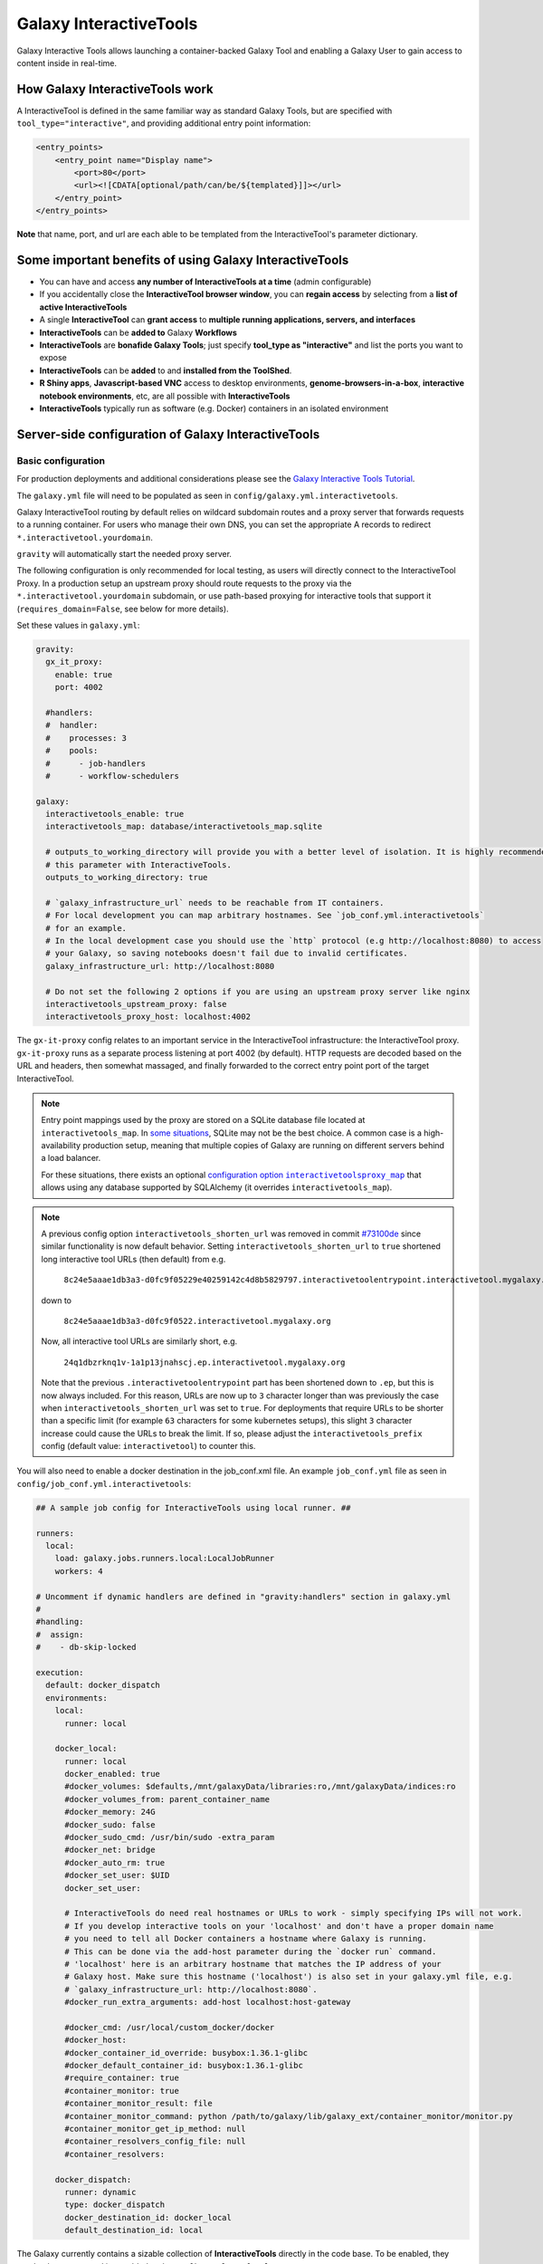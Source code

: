.. _interactivetools:

Galaxy InteractiveTools
=======================

Galaxy Interactive Tools allows launching a container-backed Galaxy Tool
and enabling a Galaxy User to gain access to content inside in real-time.


How Galaxy InteractiveTools work
--------------------------------

A InteractiveTool is defined in the same familiar way as standard Galaxy Tools,
but are specified with ``tool_type="interactive"``, and providing additional
entry point information:

.. code-block:: xml

        <entry_points>
            <entry_point name="Display name">
                <port>80</port>
                <url><![CDATA[optional/path/can/be/${templated}]]></url>
            </entry_point>
        </entry_points>

**Note** that name, port, and url are each able to be templated from the InteractiveTool's parameter dictionary.


Some important benefits of using Galaxy InteractiveTools
--------------------------------------------------------

- You can have and access **any number of InteractiveTools at a time** (admin configurable)
- If you accidentally close the **InteractiveTool browser window**, you can **regain access** by selecting from a **list of active InteractiveTools**
- A single **InteractiveTool** can **grant access** to **multiple running applications, servers, and interfaces**
- **InteractiveTools** can be **added to** Galaxy **Workflows**
- **InteractiveTools** are **bonafide Galaxy Tools**; just specify **tool_type as "interactive"** and list the ports you want to expose
- **InteractiveTools** can be **added** to and **installed from the ToolShed**.
- **R Shiny apps**, **Javascript-based VNC** access to desktop environments, **genome-browsers-in-a-box**, **interactive notebook environments**, etc, are all possible with **InteractiveTools**
- **InteractiveTools** typically run as software (e.g. Docker) containers in an isolated environment



Server-side configuration of Galaxy InteractiveTools
----------------------------------------------------


Basic configuration
^^^^^^^^^^^^^^^^^^^

For production deployments and additional considerations please see the `Galaxy Interactive Tools Tutorial <https://training.galaxyproject.org/training-material/topics/admin/tutorials/interactive-tools/tutorial.html>`__.

The ``galaxy.yml`` file will need to be populated as seen in
``config/galaxy.yml.interactivetools``.

Galaxy InteractiveTool routing by default relies on wildcard subdomain routes and a proxy server that forwards requests to a running container.
For users who manage their own DNS, you can set the appropriate A records to redirect
``*.interactivetool.yourdomain``.

``gravity`` will automatically start the needed proxy server.

The following configuration is only recommended for local testing, as users will directly connect to the InteractiveTool Proxy.
In a production setup an upstream proxy should route requests to the proxy via the ``*.interactivetool.yourdomain`` subdomain,
or use path-based proxying for interactive tools that support it (``requires_domain=False``, see below for more details).

Set these values in ``galaxy.yml``:

.. code-block:: yaml

    gravity:
      gx_it_proxy:
        enable: true
        port: 4002

      #handlers:
      #  handler:
      #    processes: 3
      #    pools:
      #      - job-handlers
      #      - workflow-schedulers

    galaxy:
      interactivetools_enable: true
      interactivetools_map: database/interactivetools_map.sqlite

      # outputs_to_working_directory will provide you with a better level of isolation. It is highly recommended to set
      # this parameter with InteractiveTools.
      outputs_to_working_directory: true

      # `galaxy_infrastructure_url` needs to be reachable from IT containers.
      # For local development you can map arbitrary hostnames. See `job_conf.yml.interactivetools`
      # for an example.
      # In the local development case you should use the `http` protocol (e.g http://localhost:8080) to access
      # your Galaxy, so saving notebooks doesn't fail due to invalid certificates.
      galaxy_infrastructure_url: http://localhost:8080

      # Do not set the following 2 options if you are using an upstream proxy server like nginx
      interactivetools_upstream_proxy: false
      interactivetools_proxy_host: localhost:4002


The ``gx-it-proxy`` config relates to an important service in the InteractiveTool infrastructure: the InteractiveTool
proxy. ``gx-it-proxy`` runs as a separate process listening at port 4002 (by default). HTTP requests are decoded based on
the URL and headers, then somewhat massaged, and finally forwarded to the correct entry point port of the target InteractiveTool.

.. note::

    Entry point mappings used by the proxy are stored on a SQLite database file located at ``interactivetools_map``. In
    `some situations <https://www.sqlite.org/whentouse.html#situations_where_a_client_server_rdbms_may_work_better>`_,
    SQLite may not be the best choice. A common case is a high-availability production setup, meaning that multiple
    copies of Galaxy are running on different servers behind a load balancer.

    For these situations, there exists an optional |configuration option interactivetoolsproxy_map|_ that allows using
    any database supported by SQLAlchemy (it overrides ``interactivetools_map``).

.. |configuration option interactivetoolsproxy_map| replace:: configuration option ``interactivetoolsproxy_map``
.. _configuration option interactivetoolsproxy_map: ../config.html#interactivetoolsproxy-map

.. note::

    A previous config option ``interactivetools_shorten_url`` was removed in commit `#73100de <https://github.com/galaxyproject/galaxy/pull/16795/commits/73100de17149ca3486c83b8c6ded74987c68a836>`_
    since similar functionality is now default behavior. Setting ``interactivetools_shorten_url`` to ``true`` shortened
    long interactive tool URLs (then default) from e.g.

        ``8c24e5aaae1db3a3-d0fc9f05229e40259142c4d8b5829797.interactivetoolentrypoint.interactivetool.mygalaxy.org``

    down to

        ``8c24e5aaae1db3a3-d0fc9f0522.interactivetool.mygalaxy.org``

    Now, all interactive tool URLs are similarly short, e.g.

        ``24q1dbzrknq1v-1a1p13jnahscj.ep.interactivetool.mygalaxy.org``

    Note that the previous ``.interactivetoolentrypoint`` part has been shortened down to ``.ep``, but this is now always included.
    For this reason, URLs are now up to ``3`` character longer than was previously the case when ``interactivetools_shorten_url``
    was set to ``true``. For deployments that require URLs to be shorter than a specific limit (for example ``63`` characters for some kubernetes
    setups), this slight ``3`` character increase could cause the URLs to break the limit. If so, please adjust the
    ``interactivetools_prefix`` config (default value: ``interactivetool``) to counter this.

You will also need to enable a docker destination in the job_conf.xml file.
An example ``job_conf.yml`` file as seen in ``config/job_conf.yml.interactivetools``:

.. code-block:: yaml

    ## A sample job config for InteractiveTools using local runner. ##

    runners:
      local:
        load: galaxy.jobs.runners.local:LocalJobRunner
        workers: 4

    # Uncomment if dynamic handlers are defined in "gravity:handlers" section in galaxy.yml
    #
    #handling:
    #  assign:
    #    - db-skip-locked

    execution:
      default: docker_dispatch
      environments:
        local:
          runner: local

        docker_local:
          runner: local
          docker_enabled: true
          #docker_volumes: $defaults,/mnt/galaxyData/libraries:ro,/mnt/galaxyData/indices:ro
          #docker_volumes_from: parent_container_name
          #docker_memory: 24G
          #docker_sudo: false
          #docker_sudo_cmd: /usr/bin/sudo -extra_param
          #docker_net: bridge
          #docker_auto_rm: true
          #docker_set_user: $UID
          docker_set_user:

          # InteractiveTools do need real hostnames or URLs to work - simply specifying IPs will not work.
          # If you develop interactive tools on your 'localhost' and don't have a proper domain name
          # you need to tell all Docker containers a hostname where Galaxy is running.
          # This can be done via the add-host parameter during the `docker run` command.
          # 'localhost' here is an arbitrary hostname that matches the IP address of your
          # Galaxy host. Make sure this hostname ('localhost') is also set in your galaxy.yml file, e.g.
          # `galaxy_infrastructure_url: http://localhost:8080`.
          #docker_run_extra_arguments: add-host localhost:host-gateway

          #docker_cmd: /usr/local/custom_docker/docker
          #docker_host:
          #docker_container_id_override: busybox:1.36.1-glibc
          #docker_default_container_id: busybox:1.36.1-glibc
          #require_container: true
          #container_monitor: true
          #container_monitor_result: file
          #container_monitor_command: python /path/to/galaxy/lib/galaxy_ext/container_monitor/monitor.py
          #container_monitor_get_ip_method: null
          #container_resolvers_config_file: null
          #container_resolvers:

        docker_dispatch:
          runner: dynamic
          type: docker_dispatch
          docker_destination_id: docker_local
          default_destination_id: local


The Galaxy currently contains a sizable collection of **InteractiveTools** directly in the
code base. To be enabled, they need to be commented in or added to the ``config/tool_conf.xml``:

.. code-block:: xml

    <toolbox monitor="true">
        <tool file="interactive/interactivetool_jupyter_notebook.xml" />
        <tool file="interactive/interactivetool_cellxgene.xml" />
    </toolbox>


A InteractiveTool is defined in the same familiar way as standard Galaxy Tools,
but are specified with ``tool_type="interactive"``, and providing additional
entry point information:

.. code-block:: xml

        <entry_points>
            <entry_point name="Display name">
                <port>80</port>
                <url><![CDATA[optional/path/can/be/${templated}]]></url>
            </entry_point>
        </entry_points>


**Note** that name, port, and url are each able to be templated from the InteractiveTool's parameter dictionary.


Path-based InteractiveTools
^^^^^^^^^^^^^^^^^^^^^^^^^^^

As will become clear in the NGINX tutorial below, the default configuration of InteractiveTools in a production setting gives rise
to some complications - in particular the need to set up a wildcard DNS entry and procuring a wildcard SSL certificate.
This is necessary to support unique URLs for InteractiveTool instances using only the domain part of the URL,
e.g. ``https://24q1dbzrknq1v-1a1p13jnahscj.ep.interactivetool.myserver.net/``. Wildcard SSL certificates are less convenient
than regular certificates and are inherently less safe and thus prohibited at many institutions. Hence,
path-based interactive tools was implemented as an alternative way to configure InteractiveTools. Path-based URLs to
InteractiveTools look something like this: ``https://myserver.net/interactivetool/ep/24q1dbzrknq1v/1a1p13jnahscj/``.
To enable path-based InteractiveTools, set ``requires_domain="False"`` in the relevant ``entry_point`` tag in the tool XML:

.. code-block:: xml

        <entry_points>
            <entry_point name="Display name" requires_domain="False">
                <port>80</port>
            </entry_point>
        </entry_points>


Path-based InteractiveTools are somewhat more difficult to configure than domain-based ITs. This is due to the fact that the web
server within an InteractiveTool container now must serve the contents under a path prefix. There are two main ways this can be solved:

1.  Relative links. If the web server embedded in the InteractiveTool only serves HTML pages with relative links then the
    contents can be served at any level in the path hierarchy. The InteractiveTool proxy then strips away the "path prefix"
    or "entry point path" part of the URL (e.g. ``interactivetool/ep/24q1dbzrknq1v/1a1p13jnahscj/``) from forwarded HTTP requests
    so that the InteractiveTool web server operates like if it was served at the top level (directly under ``/``). Since all
    links are relative, the web browser will automatically handle merging of the path prefix with the relative path appended
    by the InteractiveTool.

    This setup is the default setup provided by the tool XML example above, but to be more explicit one can also set
    ``requires_path_in_url="False"`` in the ``entry_point`` tag. As the web service operates with relative links it does
    not need to know the entry point path under which it is served.

2.  Absolute links. Unfortunately many relevant services are implemented with absolute links, i.e. starting
    at the top-level ``/``. For such InteractiveTools to work with path-based URLs the contained web server
    needs to be configured with the path prefix/entry point path under which the content should be served. Two issues then
    needs to be considered:

    a.  How to inject the path prefix into the InteractiveTool at run-time?

        Two injection mechanisms are provided, injecting the path prefix as an environment variable or as an HTTP header.

        i.  Injecting the path prefix as an environment variable:

            .. code-block:: xml

                <entry_points>
                    <entry_point name="Display name" label="mytool" requires_domain="False" requires_path_in_url="True">
                        <port>80</port>
                    </entry_point>
                </entry_points>

                <environment_variables>
                    <environment_variable name="EP_PATH" inject="entry_point_path_for_label">mytool</environment_variable>
                </environment_variables>


            Here, the entry point is attached a ``label="mytool"`` attribute. This label is then used by the ``entry_point_path_for_label``
            injection mechanism to identify the entry point whose path shall be injected into the environment variable, here ``EP_PATH``.
            This environment variable must then be mobilized in the InteractiveTool tool XML to properly configure the contained web server,
            such as in the ``command`` tag of the JupyTool InteractiveTool:

            .. code-block:: xml

                <command><![CDATA[
                    [...]
                    export PROXY_PREFIX=\${EP_PATH%/ipython*} &&
                    [...]
                ]]>
                </command>


            If we follow the same entry point path example as above, the ``PROXY_PREFIX`` variable will in this case be set to the value
            ``interactivetool/ep/24q1dbzrknq1v/1a1p13jnahscj/ipython``. This variable is further parsed by the Jupyter Notebook software
            as a configuration of the path prefix under which the contents will be served.

        ii. Injecting the path prefix as an HTTP header:

            .. code-block:: xml

                <entry_points>
                    <entry_point name="Display name" label="mytool" requires_domain="False" requires_path_in_header_named="X-My-Header">
                        <port>80</port>
                    </entry_point>


            Here, the InteractiveTool proxy service is informed to inject the path prefix as a HTTP header, e.g.
            ``X-My-Header="interactivetool/ep/24q1dbzrknq1v/1a1p13jnahscj/`` in the proxied requests to the InteractiveTool server.

    b.  Does the InteractiveTool service require that the full path is provided in the URL?

        When ``requires_path_in_url="True"`` in the ``entry_point`` tag, the InteractiveTool proxy service forwards the HTTP requests
        with the full path intact.

    Both values of ``requires_path_in_url`` can be combined with both injection mechanisms, leading two four configuration variants
    for path-based InteractiveTools. Choosing the correct one depends on the implementation of the web server contained in the
    InteractiveTool and can be a bit tricky to get correct. In some cases, none of these options will work. One solution can then
    be to configure another highly customized proxy web server within the InteractiveTool, e.g. using NGINX.


NGINX proxy server configuration (in production)
^^^^^^^^^^^^^^^^^^^^^^^^^^^^^^^^^^^^^^^^^^^^^^^^

If you want to use nginx as an proxy server upstream of a Galaxy installation (in a production setting), you can use the following
server section to route domain-based requests to the InteractiveTool proxy:

.. code-block:: nginx

    server {
        # Listen on port 443
        listen       *:443 ssl;
        # Match all requests for the interactive tools subdomain
        server_name  *.interactivetool.localhost;

        # Route all domain-based interactive tool requests to the InteractiveTool proxy application
        location / {
            proxy_redirect off;
            proxy_http_version 1.1;
            proxy_set_header Host $host;
            proxy_set_header X-Real-IP $remote_addr;
            proxy_set_header Upgrade $http_upgrade;
            proxy_set_header Connection "upgrade";
            proxy_pass http://localhost:4002;
        }
    }


Note that this nginx example uses https, so you need to have a wildcard certificate for your domain,
and you need to adjust ``galaxy_infrastructure_url`` as appropriate.

You should also set up nginx to route path-based InteractiveTool URLs to the InteractiveTool proxy.
Path-based InteractiveTool URLs will only be created for tools that have defined ``requires_domain=False`` in the tool
XML file (which signals that the web server running on the container are configured to operate at a subpath under the main
Galaxy installation). Hence, no wildcard DNS configuration or wildcard SSL certificates are needed for path-based
interactive tools.

To support path-based interactive tools through nginx proxy, add the following to the main Galaxy "server"
section (serving port 443):

.. code-block:: nginx

        # Route all path-based interactive tool requests to the InteractiveTool proxy application
        location ~* ^/(interactivetool/.+)$ {
            proxy_redirect off;
            proxy_http_version 1.1;
            proxy_set_header Host $host;
            proxy_set_header X-Real-IP $remote_addr;
            proxy_set_header Upgrade $http_upgrade;
            proxy_set_header Connection "upgrade";
            proxy_pass http://localhost:4002;
        }


This example config works for default values of ``interactivetools_base_path`` and ``interactivetools_prefix`` as defined in
``galaxy.yml``. For other values, you will need to adjust the location patterns accordingly.

In both nginx config examples, you might want to replace localhost with your server domain (or possibly
``127.0.0.1``), depending on your server setup.


Job runner configuration in production
^^^^^^^^^^^^^^^^^^^^^^^^^^^^^^^^^^^^^^

InteractiveTools have been enabled for the Condor, Slurm, Pulsar and Kuberneters job runner.
A destination configuration for Condor may look like this:

.. code-block:: xml

    condor:
      runner: condor
      docker_enabled: true
      docker_sudo: false


**Note on resource consumption:** Keep in mind that Distributed Resource
Management (DRM) / cluster systems may have a maximum runtime configured for
jobs. From the Galaxy point of view, such a container could run as long as the
user desires, this may not be advisable and an admin may want to restrict the
runtime of InteractiveTools *(and jobs in general)*. However, if the job is
killed by the DRM, the user is not informed beforehand and data in the container
could be discarded.
